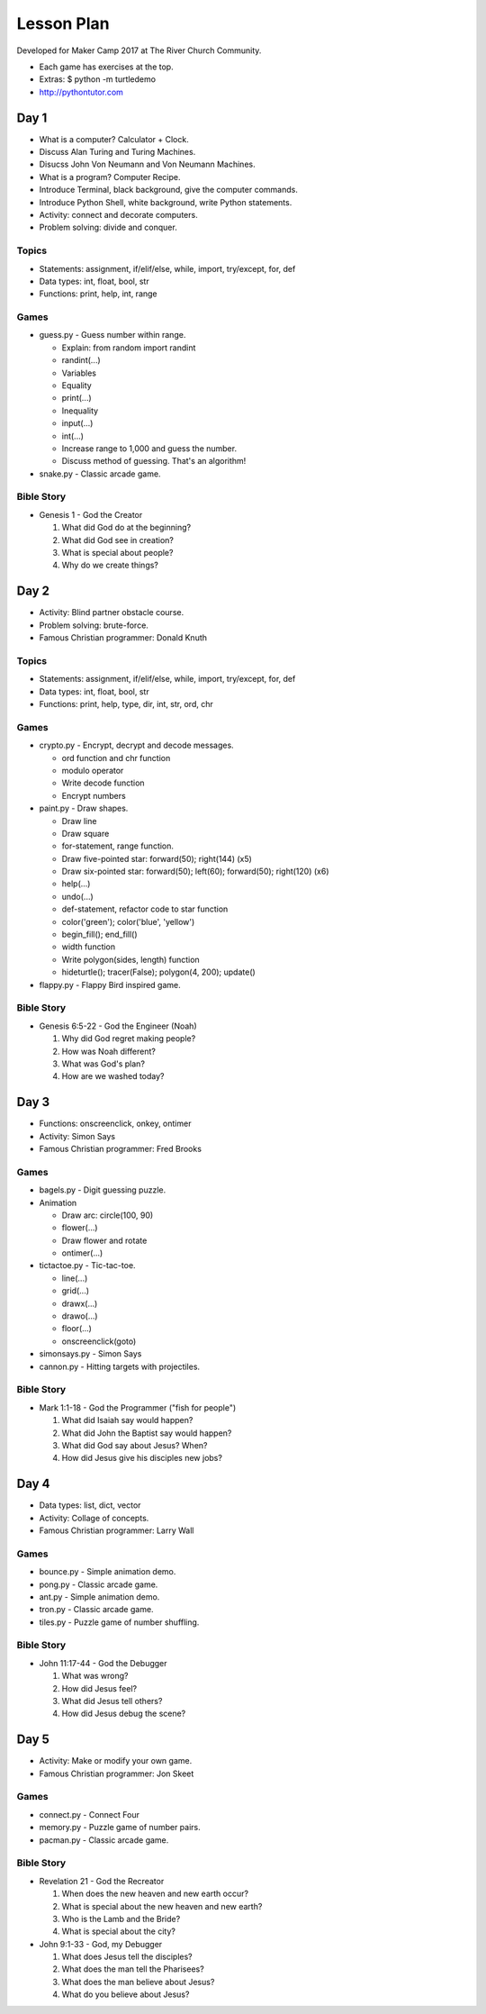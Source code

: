 Lesson Plan
===========

Developed for Maker Camp 2017 at The River Church Community.

- Each game has exercises at the top.
- Extras: $ python -m turtledemo
- http://pythontutor.com


Day 1
-----

- What is a computer? Calculator + Clock.
- Discuss Alan Turing and Turing Machines.
- Disucss John Von Neumann and Von Neumann Machines.
- What is a program? Computer Recipe.
- Introduce Terminal, black background, give the computer commands.
- Introduce Python Shell, white background, write Python statements.
- Activity: connect and decorate computers.
- Problem solving: divide and conquer.


Topics
......

- Statements: assignment, if/elif/else, while, import, try/except, for, def
- Data types: int, float, bool, str
- Functions: print, help, int, range


Games
.....

- guess.py - Guess number within range.

  - Explain: from random import randint
  - randint(...)
  - Variables
  - Equality
  - print(...)
  - Inequality
  - input(...)
  - int(...)
  - Increase range to 1,000 and guess the number.
  - Discuss method of guessing. That's an algorithm!

- snake.py - Classic arcade game.


Bible Story
...........

- Genesis 1 - God the Creator

  1. What did God do at the beginning?
  2. What did God see in creation?
  3. What is special about people?
  4. Why do we create things?


Day 2
-----

- Activity: Blind partner obstacle course.
- Problem solving: brute-force.
- Famous Christian programmer: Donald Knuth


Topics
......

- Statements: assignment, if/elif/else, while, import, try/except, for, def
- Data types: int, float, bool, str
- Functions: print, help, type, dir, int, str, ord, chr


Games
.....

- crypto.py - Encrypt, decrypt and decode messages.

  - ord function and chr function
  - modulo operator
  - Write decode function
  - Encrypt numbers

- paint.py - Draw shapes.

  - Draw line
  - Draw square
  - for-statement, range function.
  - Draw five-pointed star: forward(50); right(144) (x5)
  - Draw six-pointed star: forward(50); left(60); forward(50); right(120) (x6)
  - help(...)
  - undo(...)
  - def-statement, refactor code to star function
  - color('green'); color('blue', 'yellow')
  - begin_fill(); end_fill()
  - width function
  - Write polygon(sides, length) function
  - hideturtle(); tracer(False); polygon(4, 200); update()

- flappy.py - Flappy Bird inspired game.


Bible Story
...........

- Genesis 6:5-22 - God the Engineer (Noah)

  1. Why did God regret making people?
  2. How was Noah different?
  3. What was God's plan?
  4. How are we washed today?


Day 3
-----

- Functions: onscreenclick, onkey, ontimer
- Activity: Simon Says
- Famous Christian programmer: Fred Brooks


Games
.....

- bagels.py - Digit guessing puzzle.
- Animation

  - Draw arc: circle(100, 90)
  - flower(...)
  - Draw flower and rotate
  - ontimer(...)

- tictactoe.py - Tic-tac-toe.

  - line(...)
  - grid(...)
  - drawx(...)
  - drawo(...)
  - floor(...)
  - onscreenclick(goto)

- simonsays.py - Simon Says
- cannon.py - Hitting targets with projectiles.


Bible Story
...........

- Mark 1:1-18 - God the Programmer ("fish for people")

  1. What did Isaiah say would happen?
  2. What did John the Baptist say would happen?
  3. What did God say about Jesus? When?
  4. How did Jesus give his disciples new jobs?


Day 4
-----

- Data types: list, dict, vector
- Activity: Collage of concepts.
- Famous Christian programmer: Larry Wall


Games
.....

- bounce.py - Simple animation demo.
- pong.py - Classic arcade game.
- ant.py - Simple animation demo.
- tron.py - Classic arcade game.
- tiles.py - Puzzle game of number shuffling.


Bible Story
...........

* John 11:17-44 - God the Debugger

  1. What was wrong?
  2. How did Jesus feel?
  3. What did Jesus tell others?
  4. How did Jesus debug the scene?


Day 5
-----

- Activity: Make or modify your own game.
- Famous Christian programmer: Jon Skeet


Games
.....

- connect.py - Connect Four
- memory.py - Puzzle game of number pairs.
- pacman.py - Classic arcade game.


Bible Story
...........

* Revelation 21 - God the Recreator

  1. When does the new heaven and new earth occur?
  2. What is special about the new heaven and new earth?
  3. Who is the Lamb and the Bride?
  4. What is special about the city?

* John 9:1-33 - God, my Debugger

  1. What does Jesus tell the disciples?
  2. What does the man tell the Pharisees?
  3. What does the man believe about Jesus?
  4. What do you believe about Jesus?
